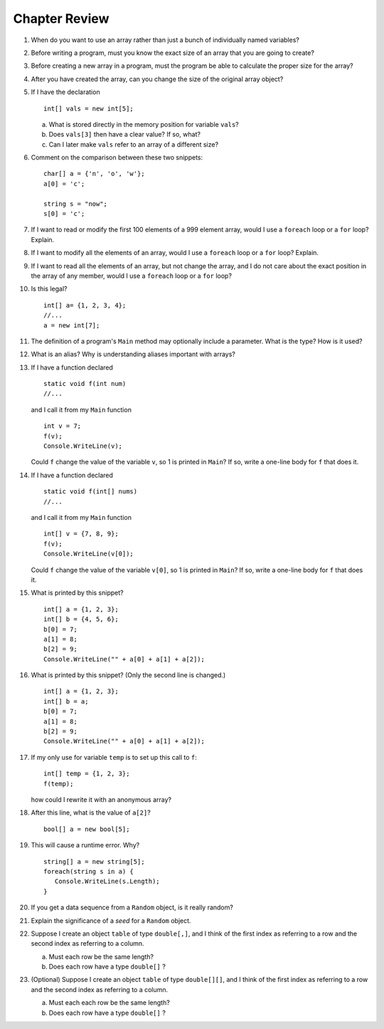 Chapter Review 
=========================

#.  When do you want to use an array rather than just 
    a bunch of individually named variables?

#.  Before writing a program, must you know the exact size of an array that
    you are going to create?
    
#.  Before creating a new array in a program, 
    must the program be able to calculate the proper size for the array?
    
#.  After you have created the array, can you change the size of the original
    array object?
    
#.  If I have the declaration  ::

        int[] vals = new int[5];
        
    a.  What is stored directly in the memory position for variable ``vals``?
    b.  Does ``vals[3]`` then have a clear value?  If so, what?
    c.  Can I later make ``vals`` refer to an array of a different size?

#.  Comment on the comparison between these two snippets::

        char[] a = {'n', 'o', 'w'};
        a[0] = 'c';
        
        string s = "now";
        s[0] = 'c';

#.  If I want to read or modify the first 100 elements of a 999 element
    array, would I use a
    ``foreach`` loop or a ``for`` loop? Explain.
            
#.  If I want to modify all the elements of an array, would I use a
    ``foreach`` loop or a ``for`` loop? Explain.

#.  If I want to read all the elements of an array, but not change the array,
    and I do not care about the exact position in the array of any member,
    would I use a ``foreach`` loop or a ``for`` loop? 
    
#.  Is this legal?  ::

        int[] a= {1, 2, 3, 4};
        //...
        a = new int[7]; 
          
#.  The definition of a program's ``Main`` method may optionally
    include a parameter.  What is the type?  How is it used?
    
#.  What is an alias?  Why is understanding aliases important with arrays?

#.  If I have a function declared  ::

        static void f(int num)
        //...
        
    and I call it from my ``Main`` function ::
    
        int v = 7;
        f(v);
        Console.WriteLine(v);
        
    Could ``f`` change the value of the variable ``v``, so 1 is printed
    in ``Main``?
    If so, write a one-line body for ``f`` that does it.
    
#.  If I have a function declared  ::

        static void f(int[] nums)
        //...
        
    and I call it from my ``Main`` function ::
    
        int[] v = {7, 8, 9};
        f(v);
        Console.WriteLine(v[0]);
        
    Could ``f`` change the value of the variable ``v[0]``, so 1 is printed
    in ``Main``?
    If so, write a one-line body for ``f`` that does it.
    
#.  What is printed by this snippet? ::

       int[] a = {1, 2, 3};
       int[] b = {4, 5, 6};
       b[0] = 7; 
       a[1] = 8; 
       b[2] = 9;
       Console.WriteLine("" + a[0] + a[1] + a[2]);

#.  What is printed by this snippet? (Only the second line is changed.)  ::

       int[] a = {1, 2, 3};
       int[] b = a;
       b[0] = 7; 
       a[1] = 8;  
       b[2] = 9;
       Console.WriteLine("" + a[0] + a[1] + a[2]);

#.  If my only use for variable ``temp`` is to set up this call to ``f``::

       int[] temp = {1, 2, 3};
       f(temp);
       
    how could I rewrite it with an anonymous array?
    
#.  After this line, what is the value of ``a[2]``?  ::
    
        bool[] a = new bool[5];

#.  This will cause a runtime error.  Why? ::
    
        string[] a = new string[5];
        foreach(string s in a) {
           Console.WriteLine(s.Length);
        }
      
#.   If you get a data sequence from a ``Random`` object, 
     is it really random?
     
#.   Explain the significance of a *seed* for a ``Random`` object.

#.   Suppose I create an object ``table`` of type ``double[,]``,
     and I think of the first index as referring to a row and the second
     index as referring to a column.
        
     a.  Must each row be the same length? 
     b.  Does each row have a type ``double[]`` ? 

#.   (Optional) Suppose I create an object ``table`` of type ``double[][]``,
     and I think of the first index as referring to a row and the second
     index as referring to a column.
        
     a.  Must each each row be the same length? 
     b.  Does each row have a type ``double[]`` ? 
